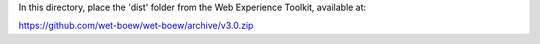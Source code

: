 In this directory, place the 'dist' folder from the Web Experience Toolkit, available at:

https://github.com/wet-boew/wet-boew/archive/v3.0.zip